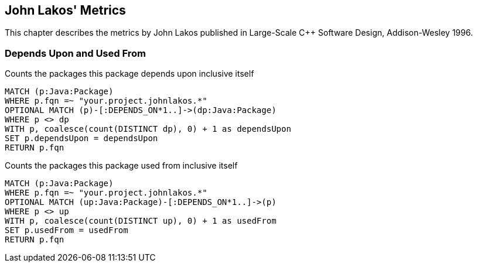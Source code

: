 == John Lakos' Metrics

This chapter describes the metrics by John Lakos published in Large-Scale C++ Software Design, Addison-Wesley 1996.

=== Depends Upon and Used From

[[john-lakos-metrics:PackagesDependsUpon]]
.Counts the packages this package depends upon inclusive itself
[source,cypher,role=concept,requiresConcepts="dependency:Package"]
----
MATCH (p:Java:Package)
WHERE p.fqn =~ "your.project.johnlakos.*"
OPTIONAL MATCH (p)-[:DEPENDS_ON*1..]->(dp:Java:Package)
WHERE p <> dp
WITH p, coalesce(count(DISTINCT dp), 0) + 1 as dependsUpon
SET p.dependsUpon = dependsUpon
RETURN p.fqn
----

[[john-lakos-metrics:PackagesUsedFrom]]
.Counts the packages this package used from inclusive itself
[source,cypher,role=concept,requiresConcepts="dependency:Package"]
----
MATCH (p:Java:Package)
WHERE p.fqn =~ "your.project.johnlakos.*"
OPTIONAL MATCH (up:Java:Package)-[:DEPENDS_ON*1..]->(p)
WHERE p <> up
WITH p, coalesce(count(DISTINCT up), 0) + 1 as usedFrom
SET p.usedFrom = usedFrom
RETURN p.fqn
----
